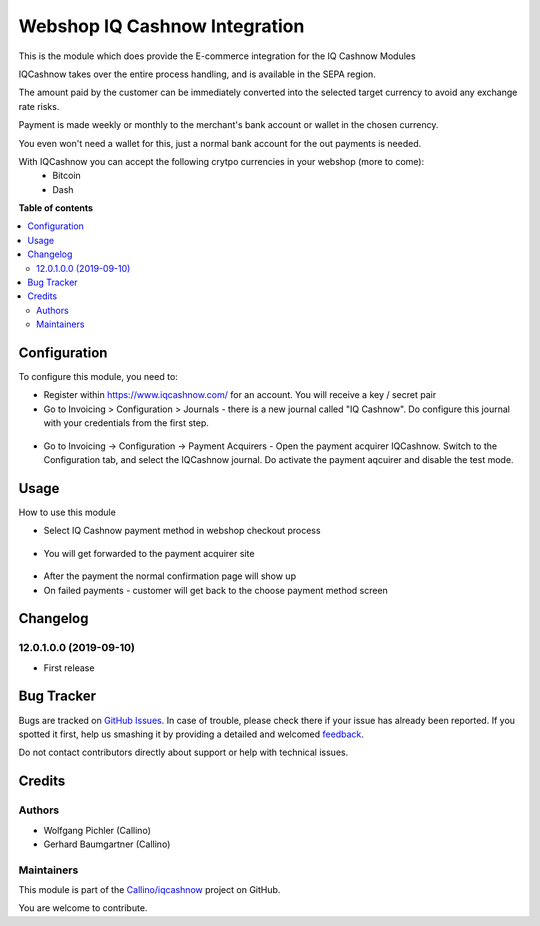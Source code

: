 ==============================
Webshop IQ Cashnow Integration
==============================

.. !!!!!!!!!!!!!!!!!!!!!!!!!!!!!!!!!!!!!!!!!!!!!!!!!!!!
   !! This file is generated by oca-gen-addon-readme !!
   !! changes will be overwritten.                   !!
   !!!!!!!!!!!!!!!!!!!!!!!!!!!!!!!!!!!!!!!!!!!!!!!!!!!!

.. |badge1| image:: https://img.shields.io/badge/maturity-Beta-yellow.png
    :target: https://odoo-community.org/page/development-status
    :alt: Beta
.. |badge2| image:: https://img.shields.io/badge/licence-AGPL--3-blue.png
    :target: http://www.gnu.org/licenses/agpl-3.0-standalone.html
    :alt: License: AGPL-3
.. |badge3| image:: https://img.shields.io/badge/github-Callino%2Fiqcashnow-lightgray.png?logo=github
    :target: https://github.com/Callino/iqcashnow/tree/12.0/website_iqcashnow
    :alt: Callino/iqcashnow

|badge1| |badge2| |badge3| 

This is the module which does provide the E-commerce integration for the IQ Cashnow Modules

IQCashnow takes over the entire process handling, and is available in the SEPA region.

The amount paid by the customer can be immediately converted into the selected target currency to avoid any exchange rate risks.

Payment is made weekly or monthly to the merchant's bank account or wallet in the chosen currency.

You even won't need a wallet for this, just a normal bank account for the out payments is needed.

With IQCashnow you can accept the following crytpo currencies in your webshop (more to come):
 * Bitcoin
 * Dash


**Table of contents**

.. contents::
   :local:

Configuration
=============

To configure this module, you need to:

* Register within https://www.iqcashnow.com/ for an account. You will receive a key / secret pair

* Go to Invoicing > Configuration > Journals - there is a new journal called "IQ Cashnow". Do configure this journal with your credentials from the first step.

.. figure:: https://raw.githubusercontent.com/Callino/iqcashnow/12.0/payment_iqcashnow/static/screenshots/account_journal.png
   :alt: Odoo Journal configuration
   :width: 80 %
   :align: center

* Go to Invoicing -> Configuration -> Payment Acquirers - Open the payment acquirer IQCashnow. Switch to the Configuration tab, and select the IQCashnow journal. Do activate the payment aqcuirer and disable the test mode.

.. figure:: https://raw.githubusercontent.com/Callino/iqcashnow/12.0/website_iqcashnow/static/screenshots/payment_acquirer.png
   :alt: Odoo Payment Acquirer Config
   :width: 80 %
   :align: center

Usage
=====

How to use this module

* Select IQ Cashnow payment method in webshop checkout process

.. figure:: https://raw.githubusercontent.com/Callino/iqcashnow/12.0/website_iqcashnow/static/screenshots/select_payment_method.png
   :alt: Website select payment method
   :width: 80 %
   :align: center

* You will get forwarded to the payment acquirer site

.. figure:: https://raw.githubusercontent.com/Callino/iqcashnow/12.0/website_iqcashnow/static/screenshots/iqcashnow_payment.png
   :alt: POS Payment screen
   :width: 80 %
   :align: center

* After the payment the normal confirmation page will show up

* On failed payments - customer will get back to the choose payment method screen

Changelog
=========

12.0.1.0.0 (2019-09-10)
~~~~~~~~~~~~~~~~~~~~~~~

* First release

Bug Tracker
===========

Bugs are tracked on `GitHub Issues <https://github.com/Callino/iqcashnow/issues>`_.
In case of trouble, please check there if your issue has already been reported.
If you spotted it first, help us smashing it by providing a detailed and welcomed
`feedback <https://github.com/Callino/iqcashnow/issues/new?body=module:%20website_iqcashnow%0Aversion:%2012.0%0A%0A**Steps%20to%20reproduce**%0A-%20...%0A%0A**Current%20behavior**%0A%0A**Expected%20behavior**>`_.

Do not contact contributors directly about support or help with technical issues.

Credits
=======

Authors
~~~~~~~

* Wolfgang Pichler (Callino)
* Gerhard Baumgartner (Callino)

Maintainers
~~~~~~~~~~~

This module is part of the `Callino/iqcashnow <https://github.com/Callino/iqcashnow/tree/12.0/website_iqcashnow>`_ project on GitHub.

You are welcome to contribute.
